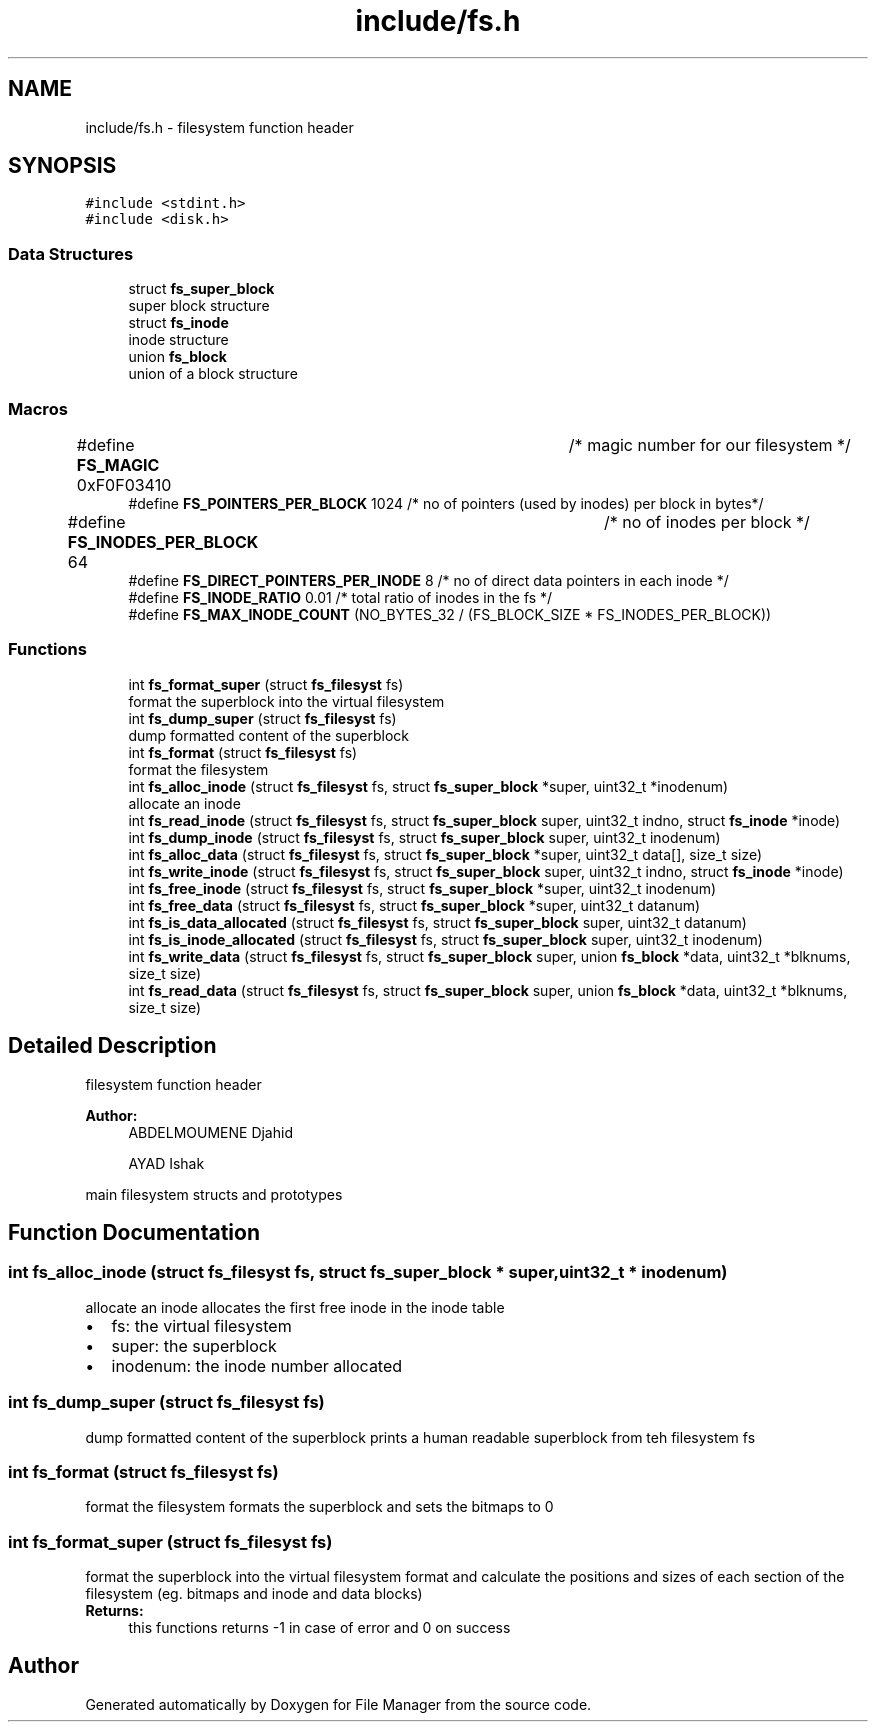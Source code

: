 .TH "include/fs.h" 3 "Thu Mar 28 2019" "File Manager" \" -*- nroff -*-
.ad l
.nh
.SH NAME
include/fs.h \- filesystem function header  

.SH SYNOPSIS
.br
.PP
\fC#include <stdint\&.h>\fP
.br
\fC#include <disk\&.h>\fP
.br

.SS "Data Structures"

.in +1c
.ti -1c
.RI "struct \fBfs_super_block\fP"
.br
.RI "super block structure "
.ti -1c
.RI "struct \fBfs_inode\fP"
.br
.RI "inode structure "
.ti -1c
.RI "union \fBfs_block\fP"
.br
.RI "union of a block structure "
.in -1c
.SS "Macros"

.in +1c
.ti -1c
.RI "#define \fBFS_MAGIC\fP   0xF0F03410 		   /* magic number for our filesystem */"
.br
.ti -1c
.RI "#define \fBFS_POINTERS_PER_BLOCK\fP   1024     /* no of pointers (used by inodes) per block in bytes*/"
.br
.ti -1c
.RI "#define \fBFS_INODES_PER_BLOCK\fP   64 		   /* no of inodes per block */"
.br
.ti -1c
.RI "#define \fBFS_DIRECT_POINTERS_PER_INODE\fP   8 /* no of direct data pointers in each inode */"
.br
.ti -1c
.RI "#define \fBFS_INODE_RATIO\fP   0\&.01 /* total ratio of inodes in the fs */"
.br
.ti -1c
.RI "#define \fBFS_MAX_INODE_COUNT\fP   (NO_BYTES_32 / (FS_BLOCK_SIZE * FS_INODES_PER_BLOCK))"
.br
.in -1c
.SS "Functions"

.in +1c
.ti -1c
.RI "int \fBfs_format_super\fP (struct \fBfs_filesyst\fP fs)"
.br
.RI "format the superblock into the virtual filesystem "
.ti -1c
.RI "int \fBfs_dump_super\fP (struct \fBfs_filesyst\fP fs)"
.br
.RI "dump formatted content of the superblock "
.ti -1c
.RI "int \fBfs_format\fP (struct \fBfs_filesyst\fP fs)"
.br
.RI "format the filesystem "
.ti -1c
.RI "int \fBfs_alloc_inode\fP (struct \fBfs_filesyst\fP fs, struct \fBfs_super_block\fP *super, uint32_t *inodenum)"
.br
.RI "allocate an inode "
.ti -1c
.RI "int \fBfs_read_inode\fP (struct \fBfs_filesyst\fP fs, struct \fBfs_super_block\fP super, uint32_t indno, struct \fBfs_inode\fP *inode)"
.br
.ti -1c
.RI "int \fBfs_dump_inode\fP (struct \fBfs_filesyst\fP fs, struct \fBfs_super_block\fP super, uint32_t inodenum)"
.br
.ti -1c
.RI "int \fBfs_alloc_data\fP (struct \fBfs_filesyst\fP fs, struct \fBfs_super_block\fP *super, uint32_t data[], size_t size)"
.br
.ti -1c
.RI "int \fBfs_write_inode\fP (struct \fBfs_filesyst\fP fs, struct \fBfs_super_block\fP super, uint32_t indno, struct \fBfs_inode\fP *inode)"
.br
.ti -1c
.RI "int \fBfs_free_inode\fP (struct \fBfs_filesyst\fP fs, struct \fBfs_super_block\fP *super, uint32_t inodenum)"
.br
.ti -1c
.RI "int \fBfs_free_data\fP (struct \fBfs_filesyst\fP fs, struct \fBfs_super_block\fP *super, uint32_t datanum)"
.br
.ti -1c
.RI "int \fBfs_is_data_allocated\fP (struct \fBfs_filesyst\fP fs, struct \fBfs_super_block\fP super, uint32_t datanum)"
.br
.ti -1c
.RI "int \fBfs_is_inode_allocated\fP (struct \fBfs_filesyst\fP fs, struct \fBfs_super_block\fP super, uint32_t inodenum)"
.br
.ti -1c
.RI "int \fBfs_write_data\fP (struct \fBfs_filesyst\fP fs, struct \fBfs_super_block\fP super, union \fBfs_block\fP *data, uint32_t *blknums, size_t size)"
.br
.ti -1c
.RI "int \fBfs_read_data\fP (struct \fBfs_filesyst\fP fs, struct \fBfs_super_block\fP super, union \fBfs_block\fP *data, uint32_t *blknums, size_t size)"
.br
.in -1c
.SH "Detailed Description"
.PP 
filesystem function header 


.PP
\fBAuthor:\fP
.RS 4
ABDELMOUMENE Djahid 
.PP
AYAD Ishak
.RE
.PP
main filesystem structs and prototypes 
.SH "Function Documentation"
.PP 
.SS "int fs_alloc_inode (struct \fBfs_filesyst\fP fs, struct \fBfs_super_block\fP * super, uint32_t * inodenum)"

.PP
allocate an inode allocates the first free inode in the inode table 
.PD 0

.IP "\(bu" 2
fs: the virtual filesystem 
.IP "\(bu" 2
super: the superblock 
.IP "\(bu" 2
inodenum: the inode number allocated 
.PP

.SS "int fs_dump_super (struct \fBfs_filesyst\fP fs)"

.PP
dump formatted content of the superblock prints a human readable superblock from teh filesystem fs 
.SS "int fs_format (struct \fBfs_filesyst\fP fs)"

.PP
format the filesystem formats the superblock and sets the bitmaps to 0 
.SS "int fs_format_super (struct \fBfs_filesyst\fP fs)"

.PP
format the superblock into the virtual filesystem format and calculate the positions and sizes of each section of the filesystem (eg\&. bitmaps and inode and data blocks) 
.PP
\fBReturns:\fP
.RS 4
this functions returns -1 in case of error and 0 on success 
.RE
.PP

.SH "Author"
.PP 
Generated automatically by Doxygen for File Manager from the source code\&.
